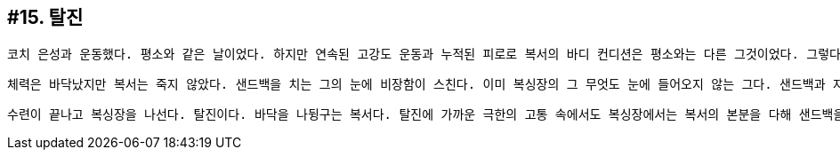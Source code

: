 == #15. 탈진

 코치 은성과 운동했다. 평소와 같은 날이었다. 하지만 연속된 고강도 운동과 누적된 피로로 복서의 바디 컨디션은 평소와는 다른 그것이었다. 그렇다고 복서가 훈련을 소홀히 할쏘냐? 아니다. 평소와 같이. 아니다. 평소보다 더. 체력은 이미 완전 고갈 상태다. 근데 문제는 복싱이 너무 좋다는 거다. '원 투', '잽 잽', '잽 바디', '원 투 어퍼컷', '원 투 레프트 훅', '턴 훅'... 정신력이다. 오로지 정신력으로... 복싱의 신비함이란게 어떤 고통이 와도 참고 견디며... 갈비뼈가 나가고 망막이 터져도 싸운단 거다. (밀리언 달러 베이비 중)

 체력은 바닥났지만 복서는 죽지 않았다. 샌드백을 치는 그의 눈에 비장함이 스친다. 이미 복싱장의 그 무엇도 눈에 들어오지 않는 그다. 샌드백과 자신. 둘만이 존재한다. '잽' 샌드백에 한 방 먹인다. 반동으로 복서를 향해 샌드백이 다가온다. 밀린다. 하지만 밀릴 때 조차 적을 겁먹게 하는 것이 복싱이다. '투' 샌드백에 다시 한 방 먹인다. 펀치는 힘이 아니라 정확도가 우선이다. 복서의 펀치가 샌드백에 정확히 명중한다. 이내 샌드백이 항복했다. 

 수련이 끝나고 복싱장을 나선다. 탈진이다. 바닥을 나뒹구는 복서다. 탈진에 가까운 극한의 고통 속에서도 복싱장에서는 복서의 본분을 다해 샌드백을 치던 그다. 복서의 고통을 헤아려주는 듯 선선한 바람이 분다.